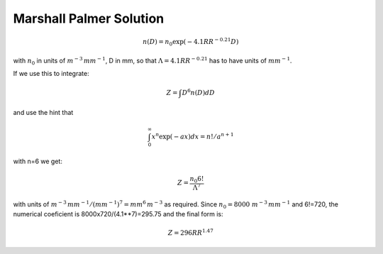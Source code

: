 .. _marshall_palmer_solution:

Marshall Palmer Solution
________________________

.. math::

   n(D) = n_0 \exp(-4.1 RR^{-0.21} D )

with :math:`n_0` in units of :math:`m^{-3}\,mm^{-1}`, D in mm,
so that :math:`\Lambda=4.1 RR^{-0.21}` has to have units
of :math:`mm^{-1}`.

If we use this to integrate:

.. math::

   Z=\int D^6 n(D) dD

and use the hint that

.. math::

   \int^\infty_0 x^n \exp( -a x) dx = n! / a^{n+1}


with n=6 we get:

.. math::

   Z=\frac{n_0 6!}{\Lambda^7}

with units of  :math:`m^{-3}\,mm^{-1}/(mm^{-1})^7=mm^6\,m^{-3}` as required.  Since :math:`n_0=8000\ m^{-3}\,mm^{-1}` and 6!=720, the
numerical coeficient is 8000x720/(4.1**7)=295.75 and  the final form is:

.. math::

   Z=296 RR^{1.47}
   

